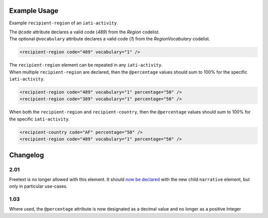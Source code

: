 Example Usage
~~~~~~~~~~~~~
Example ``recipient-region`` of an ``iati-activity``. 

| The ``@code`` attribute declares a valid code (*489*) from the *Region* codelist.
| The optional ``@vocabulary`` attribute declares a valid code (*1*) from the *RegionVocabulary* codelist.

.. code-block:: xml

	<recipient-region code="489" vocabulary="1" />

| The ``recipient-region`` element can be repeated in any ``iati-activity``.

| When multiple ``recipient-region`` are declared, then the ``@percentage`` values should sum to 100% for the specific ``iati-activity``.
        
.. code-block:: xml

	<recipient-region code="489" vocabulary="1" percentage="50" />
	<recipient-region code="389" vocabulary="1" percentage="50" />

| When both the ``recipient-region`` and ``recipient-country``, then the ``@percentage`` values should sum to 100% for the specific ``iati-activity``.

.. code-block:: xml

	<recipient-country code="AF" percentage="50" />
	<recipient-region code="489" vocabulary="1" percentage="50" />
	
	
Changelog
~~~~~~~~~

2.01
^^^^
Freetext is no longer allowed with this element.  It should `now be declared <http://iatistandard.org/upgrades/integer-upgrade-to-2-01/2-01-changes/#narrative-new-elements>`__  with the new child ``narrative`` element, but only in particular use-cases.

1.03
^^^^
Where used, the ``@percentage`` attribute is now designated as a decimal value and no longer as a positive Integer
